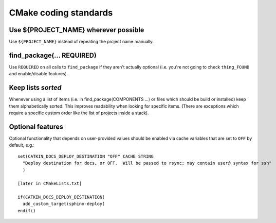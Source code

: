 CMake coding standards
----------------------

Use ${PROJECT_NAME} wherever possible
^^^^^^^^^^^^^^^^^^^^^^^^^^^^^^^^^^^^^

Use ``${PROJECT_NAME}`` instead of repeating the project name
manually.


find_package(... REQUIRED)
^^^^^^^^^^^^^^^^^^^^^^^^^^

Use ``REQUIRED`` on all calls to ``find_package`` if they aren't
actually optional (i.e. you're not going to check ``thing_FOUND``
and enable/disable features).


Keep lists *sorted*
^^^^^^^^^^^^^^^^^^^

Whenever using a list of items (i.e. in find_package(COMPONENTS ...)
or files which should be build or installed) keep them alphabetically
sorted.  This improves readability when looking for specific items.
(There are exceptions which require a specific custom order like the
list of projects inside a stack).


Optional features
^^^^^^^^^^^^^^^^^

Optional functionality that depends on user-provided values should be
enabled via cache variables that are set to ``OFF`` by default, e.g.::

  set(CATKIN_DOCS_DEPLOY_DESTINATION "OFF" CACHE STRING
    "Deploy destination for docs, or OFF.  Will be passed to rsync; may contain user@ syntax for ssh"
    )

  [later in CMakeLists.txt]

  if(CATKIN_DOCS_DEPLOY_DESTINATION)
    add_custom_target(sphinx-deploy)
  endif()

